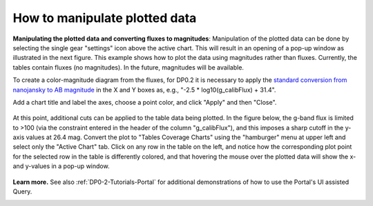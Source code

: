 .. Review the README on instructions to contribute.
.. Review the style guide to keep a consistent approach to the documentation.
.. Static objects, such as figures, should be stored in the _static directory. Review the _static/README on instructions to contribute.
.. Do not remove the comments that describe each section. They are included to provide guidance to contributors.
.. Do not remove other content provided in the templates, such as a section. Instead, comment out the content and include comments to explain the situation. For example:
	- If a section within the template is not needed, comment out the section title and label reference. Do not delete the expected section title, reference or related comments provided from the template.
    - If a file cannot include a title (surrounded by ampersands (#)), comment out the title from the template and include a comment explaining why this is implemented (in addition to applying the ``title`` directive).

.. This is the label that can be used for cross referencing this file.
.. Recommended title label format is "Directory Name"-"Title Name" -- Spaces should be replaced by hyphens.
.. _Data-Access-Analysis-Tools-Portal-Intro:
.. Each section should include a label for cross referencing to a given area.
.. Recommended format for all labels is "Title Name"-"Section Name" -- Spaces should be replaced by hyphens.
.. To reference a label that isn't associated with an reST object such as a title or figure, you must include the link and explicit title using the syntax :ref:`link text <label-name>`.
.. A warning will alert you of identical labels during the linkcheck process.

##############################
How to manipulate plotted data
##############################

.. This section should provide a brief, top-level description of the page.

**Manipulating the plotted data and converting fluxes to magnitudes**:
Manipulation of the plotted data can be done by selecting the single gear "settings" icon above the active chart.
This will result in an opening of a pop-up window as illustrated in the next figure.  
This example shows how to plot the data using magnitudes rather than fluxes.  
Currently, the tables contain fluxes (no magnitudes).
In the future, magnitudes will be available.

To create a color-magnitude diagram from the fluxes, for DP0.2 it is necessary 
to apply the `standard conversion from nanojansky to AB magnitude <https://en.wikipedia.org/wiki/AB_magnitude>`_ 
in the X and Y boxes as, e.g., "-2.5 * log10(g_calibFlux) + 31.4".

Add a chart title and label the axes, choose a point color, and click "Apply" and then "Close".

.. figure:: /_static/portal_intro_DP02e.png
    :name: portal_results_xy_settings_DP02
    :alt: Screenshot of the plot settings pop up window where the user can select various values and plot types to display the data from a query.  
    	From here, the user can select parameters, lable the x and y axes, and add a new plot, overplot, or modify a previous plot
    :width: 200

     The plot settings pop-up window.

At this point, additional cuts can be applied to the table data being plotted.
In the figure below, the g-band flux is limited to >100 (via the constraint entered in the header of the column "g_calibFlux"), and this imposes a sharp cutoff in the y-axis values at 
26.4 mag. 
Convert the plot to "Tables Coverage Charts" using the "hamburger" menu at upper left and select only the "Active Chart" tab.  
Click on any row in the table on the left, and notice how the corresponding plot point for the selected row in the table is differently colored, and that 
hovering the mouse over the plotted data will show the x- and y-values in a pop-up window.

.. figure:: /_static/portal_intro_DP02f.png
    :name: portal_results_final_DP02
    :alt: Screenshot of the results from the query described above.  The top image shows a color magnitude diagram with magnitude g brightness plotted against the color r minus color i magnitude.
    	Below the plot is the data table generated during the query.  
	An updated results view in which the plotted data has been manipulated.

**Learn more.**
See also :ref:`DP0-2-Tutorials-Portal` for additional demonstrations of how to use the Portal's UI assisted 
Query.

.. _Portal-Intro-ADQL-Queries:

